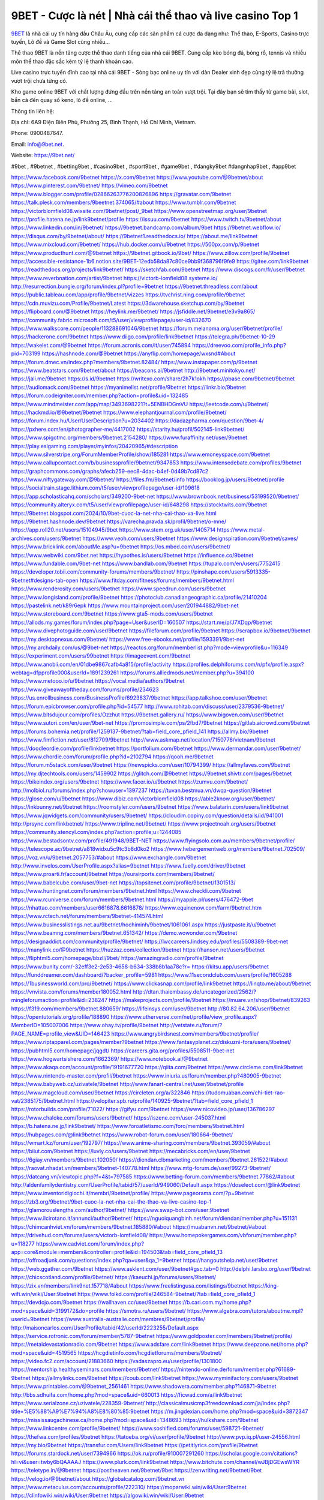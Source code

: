 9BET - Cược là nét | Nhà cái thể thao và live casino Top 1
===================================

`9BET <https://9bet.net/>`_ là nhà cái uy tín hàng đầu Châu Âu, cung cấp các sản phẩm cá cược đa dạng như: Thể thao, E-Sports, Casino trực tuyến, Lô đề và Game Slot cùng nhiều...

Thể thao 9BET là nền tảng cược thể thao danh tiếng của nhà cái 9BET. Cung cấp kèo bóng đá, bóng rổ, tennis và nhiều môn thể thao đặc sắc kèm tỷ lệ thanh khoản cao.

Live casino trực tuyến đỉnh cao tại nhà cái 9BET - Sòng bạc online uy tín với dàn Dealer xinh đẹp cùng tỷ lệ trả thưởng vượt trội chưa từng có.

Kho game online 9BET với chất lượng đứng đầu trên nền tảng an toàn vượt trội. Tại đây bạn sẽ tìm thấy từ game bài, slot, bắn cá đến quay số keno, lô đề online, ...

Thông tin liên hệ: 

Địa chỉ: 6A9 Điện Biên Phủ, Phường 25, Bình Thạnh, Hồ Chí Minh, Vietnam. 

Phone: 0900487647.

Email: info@9bet.net. 

Website: https://9bet.net/ 

#9bet , #9betnet , #betting9bet , #casino9bet , #sport9bet , #game9bet , #dangky9bet #dangnhap9bet , #app9bet

https://www.facebook.com/9betnet
https://x.com/9betnet
https://www.youtube.com/@9betnet/about
https://www.pinterest.com/9betnet/
https://vimeo.com/9betnet
https://www.blogger.com/profile/02866263776200826896
https://gravatar.com/9betnet
https://talk.plesk.com/members/9beetnet.374065/#about
https://www.tumblr.com/9betnet
https://victorblomfield08.wixsite.com/9betnet/post/_9bet
https://www.openstreetmap.org/user/9betnet
https://profile.hatena.ne.jp/link9betnet/profile
https://issuu.com/9betnet
https://www.twitch.tv/9betnet/about
https://www.linkedin.com/in/9betnet/
https://9betnet.bandcamp.com/album/9bet
https://9betnet.webflow.io/
https://disqus.com/by/9betnet/about/
https://9betnet1.readthedocs.io/
https://about.me/link9betnet
https://www.mixcloud.com/9betnet/
https://hub.docker.com/u/9betnet
https://500px.com/p/9betnet
https://www.producthunt.com/@9betnet
https://9betnet.gitbook.io/9bet/
https://www.zillow.com/profile/9betnet
https://accessible-resistance-1b6.notion.site/9BET-12edb58da87c80ce9bb9f368796f9fe9
https://gitee.com/link9betnet
https://readthedocs.org/projects/link9betnet/
https://sketchfab.com/9betnet
https://www.discogs.com/fr/user/9betnet
https://www.reverbnation.com/artist/9betnet
https://victorb-lomfield08.systeme.io/
http://resurrection.bungie.org/forum/index.pl?profile=9betnet
https://9betnet.threadless.com/about
https://public.tableau.com/app/profile/9betnet/vizzes
https://tvchrist.ning.com/profile/9betnet
https://cdn.muvizu.com/Profile/9betnet/Latest
https://3dwarehouse.sketchup.com/by/9betnet
https://flipboard.com/@9betnet
https://heylink.me/9betnet/
https://jsfiddle.net/9betnet/e3v9a865/
https://community.fabric.microsoft.com/t5/user/viewprofilepage/user-id/832670
https://www.walkscore.com/people/113288691046/9betnet
https://forum.melanoma.org/user/9betnet/profile/
https://hackerone.com/9betnet
https://www.diigo.com/profile/link9betnet
https://telegra.ph/9betnet-10-29
https://wakelet.com/@9betnet
https://forum.acronis.com/it/user/745894
https://dreevoo.com/profile_info.php?pid=703199
https://hashnode.com/@9betnet
https://anyflip.com/homepage/wxsnd#About
https://forum.dmec.vn/index.php?members/9betnet.82484/
https://www.instapaper.com/p/9betnet
https://www.beatstars.com/9betnet/about
https://beacons.ai/9betnet
http://9betnet.minitokyo.net/
https://jali.me/9betnet
https://s.id/9betnet
https://writexo.com/share/2h7k1okh
https://pbase.com/9betnet/9betnet
https://audiomack.com/9betnet
https://myanimelist.net/profile/9betnet
https://linkr.bio/9betnet
https://forum.codeigniter.com/member.php?action=profile&uid=132485
https://www.mindmeister.com/app/map/3493698221?t=5ENBHDGmVU
https://leetcode.com/u/9betnet/
https://hackmd.io/@9betnet/9betnet
https://www.elephantjournal.com/profile/9betnet/
https://forum.index.hu/User/UserDescription?u=2034402
https://dadazpharma.com/question/9bet-4/
https://pxhere.com/en/photographer-me/4417002
https://starity.hu/profil/502145-link9betnet/
https://www.spigotmc.org/members/9betnet.2154280/
https://www.furaffinity.net/user/9betnet
https://play.eslgaming.com/player/myinfos/20420965/#description
https://www.silverstripe.org/ForumMemberProfile/show/185281
https://www.emoneyspace.com/9betnet
https://www.callupcontact.com/b/businessprofile/9betnet/9347853
https://www.intensedebate.com/profiles/9betnet
https://graphcommons.com/graphs/afecb259-eec8-4dac-b4ef-0d49b7cd87c2
https://www.niftygateway.com/@9betnet/
https://files.fm/9betnet/info
https://booklog.jp/users/9betnet/profile
https://socialtrain.stage.lithium.com/t5/user/viewprofilepage/user-id/109618
https://app.scholasticahq.com/scholars/349200-9bet-net
https://www.brownbook.net/business/53199520/9betnet/
https://community.alteryx.com/t5/user/viewprofilepage/user-id/648298
https://stocktwits.com/9betnet
https://9betnet.blogspot.com/2024/10/9bet-cuoc-la-net-nha-cai-thao-va-live.html
https://9betnet.hashnode.dev/9betnet
https://varecha.pravda.sk/profil/9betnet/o-mne/
https://app.roll20.net/users/15104945/9bet
https://www.stem.org.uk/user/1405714
https://www.metal-archives.com/users/9betnet
https://www.veoh.com/users/9betnet
https://www.designspiration.com/9betnet/saves/
https://www.bricklink.com/aboutMe.asp?u=9betnet
https://os.mbed.com/users/9betnet/
https://www.webwiki.com/9bet.net
https://hypothes.is/users/9betnet
https://influence.co/9betnet
https://www.fundable.com/9bet-net
https://www.bandlab.com/9betnet
https://tupalo.com/en/users/7752415
https://developer.tobii.com/community-forums/members/9betnet/
https://pinshape.com/users/5913335-9betnet#designs-tab-open
https://www.fitday.com/fitness/forums/members/9betnet.html
https://www.renderosity.com/users/9betnet
https://www.speedrun.com/users/9betnet
https://www.longisland.com/profile/9betnet
https://photoclub.canadiangeographic.ca/profile/21410204
https://pastelink.net/k89r6epk
https://www.mountainproject.com/user/201944882/9bet-net
https://www.storeboard.com/9betnet
https://www.gta5-mods.com/users/9betnet
https://allods.my.games/forum/index.php?page=User&userID=160507
https://start.me/p/J7XDqp/9betnet
https://www.divephotoguide.com/user/9betnet
https://fileforum.com/profile/9betnet
https://scrapbox.io/9betnet/9betnet
https://my.desktopnexus.com/9betnet/
https://www.free-ebooks.net/profile/1593391/9bet-net
https://my.archdaily.com/us/@9bet-net
https://reactos.org/forum/memberlist.php?mode=viewprofile&u=116349
https://experiment.com/users/99betnet
https://imageevent.com/9betnet
https://www.anobii.com/en/01dbe9867cafb4a815/profile/activity
https://profiles.delphiforums.com/n/pfx/profile.aspx?webtag=dfpprofile000&userId=1891239261
https://forums.alliedmods.net/member.php?u=394100
https://www.metooo.io/u/9betnet
https://vocal.media/authors/9betnet
https://www.giveawayoftheday.com/forums/profile/234623
https://us.enrollbusiness.com/BusinessProfile/6923837/9betnet
https://app.talkshoe.com/user/9betnet
https://forum.epicbrowser.com/profile.php?id=54577
http://www.rohitab.com/discuss/user/2379536-9betnet/
https://www.bitsdujour.com/profiles/Ozzhut
https://9betnet.gallery.ru/
https://www.bigoven.com/user/9betnet
https://www.sutori.com/en/user/9bet-net
https://promosimple.com/ps/2fbd7/9betnet
https://gitlab.aicrowd.com/9betnet
https://forums.bohemia.net/profile/1259137-9betnet/?tab=field_core_pfield_141
https://allmy.bio/9betnet
https://www.fimfiction.net/user/812709/9betnet
http://www.askmap.net/location/7150776/vietnam/9betnet
https://doodleordie.com/profile/linkbetnet
https://portfolium.com/9betnet
https://www.dermandar.com/user/9betnet/
https://www.chordie.com/forum/profile.php?id=2102794
https://qooh.me/9betnet
https://forum.m5stack.com/user/9betnet
https://newspicks.com/user/10794399/
https://allmyfaves.com/9betnet
https://my.djtechtools.com/users/1459902
https://glitch.com/@9betnet
https://9betnet.shivtr.com/pages/9betnet
https://bikeindex.org/users/9betnet
https://www.facer.io/u/9betnet
https://zumvu.com/9betnet/
http://molbiol.ru/forums/index.php?showuser=1397237
https://tuvan.bestmua.vn/dwqa-question/9betnet
https://glose.com/u/9betnet
https://www.dibiz.com/victorblomfield08
https://able2know.org/user/9betnet/
https://inkbunny.net/9betnet
https://roomstyler.com/users/9betnet
https://www.balatarin.com/users/link9betnet
https://www.jqwidgets.com/community/users/9betnet/
https://cloudim.copiny.com/question/details/id/941001
http://prsync.com/linkbetnet/
https://www.tripline.net/9betnet/
https://www.projectnoah.org/users/9betnet
https://community.stencyl.com/index.php?action=profile;u=1244085
https://www.bestadsontv.com/profile/491948/9BET-NET
https://www.flyingsolo.com.au/members/9betnet/profile/
https://telescope.ac/9betnet/a818widxu5c9tc3b8d0ko2
https://www.hebergementweb.org/members/9betnet.702509/
https://voz.vn/u/9betnet.2057753/#about
https://www.exchangle.com/9betnet
http://www.invelos.com/UserProfile.aspx?alias=9betnet
https://www.fuelly.com/driver/9betnet
https://www.proarti.fr/account/9betnet
https://ourairports.com/members/9betnet/
https://www.babelcube.com/user/9bet-net
https://topsitenet.com/profile/9betnet/1301513/
https://www.huntingnet.com/forum/members/9betnet.html
https://www.checkli.com/9betnet
https://www.rcuniverse.com/forum/members/9betnet.html
https://myapple.pl/users/476472-9bet
https://nhattao.com/members/user6616878.6616878/
https://www.equinenow.com/farm/9betnet.htm
https://www.rctech.net/forum/members/9betnet-414574.html
https://www.businesslistings.net.au/9betnet/hochiminh/9betnet/1061061.aspx
https://justpaste.it/u/9betnet
https://www.beamng.com/members/9betnet.651342/
https://demo.wowonder.com/9betnet
https://designaddict.com/community/profile/9betnet/
https://lwccareers.lindsey.edu/profiles/5508389-9bet-net
https://manylink.co/@9betnet
https://huzzaz.com/collection/9betnet
https://hanson.net/users/9betnet
https://fliphtml5.com/homepage/bbzll/9bet/
https://amazingradio.com/profile/9betnet
https://www.bunity.com/-32eff3e2-2e53-4658-b634-338b8b1aa78c?r=
https://kitsu.app/users/9betnet
https://funddreamer.com/dashboard/?backer_profile=5981
https://www.11secondclub.com/users/profile/1605288
https://1businessworld.com/pro/9betnet/
https://www.clickasnap.com/profile/link9betnet
https://linqto.me/about/9betnet
https://vnvista.com/forums/member180052.html
http://dtan.thaiembassy.de/uncategorized/2562/?mingleforumaction=profile&id=238247
https://makeprojects.com/profile/9betnet
https://muare.vn/shop/9betnet/839263
https://f319.com/members/9betnet.880659/
https://lifeinsys.com/user/9betnet
http://80.82.64.206/user/9betnet
https://opentutorials.org/profile/188890
https://www.utherverse.com/net/profile/view_profile.aspx?MemberID=105007006
https://www.ohay.tv/profile/9betnet
http://vetstate.ru/forum/?PAGE_NAME=profile_view&UID=146423
https://www.angrybirdsnest.com/members/9betnet/profile/
https://www.riptapparel.com/pages/member?9betnet
https://www.fantasyplanet.cz/diskuzni-fora/users/9betnet/
https://pubhtml5.com/homepage/jqgdt/
https://careers.gita.org/profiles/5508511-9bet-net
https://www.hogwartsishere.com/1662369/
https://www.notebook.ai/@9betnet
https://www.akaqa.com/account/profile/19191677720
https://qiita.com/9betnet
https://www.circleme.com/link9betnet
https://www.nintendo-master.com/profil/9betnet
https://www.iniuria.us/forum/member.php?480905-9betnet
https://www.babyweb.cz/uzivatele/9betnet
http://www.fanart-central.net/user/9betnet/profile
https://www.magcloud.com/user/9betnet
https://circleten.org/a/322846
https://tudomuaban.com/chi-tiet-rao-vat/2385175/9betnet.html
https://velopiter.spb.ru/profile/140925-9betnet/?tab=field_core_pfield_1
https://rotorbuilds.com/profile/71022/
https://gifyu.com/9betnet
https://www.nicovideo.jp/user/136786297
https://www.chaloke.com/forums/users/9betnet/
https://iszene.com/user-245037.html
https://b.hatena.ne.jp/link9betnet/
https://www.foroatletismo.com/foro/members/9betnet.html
https://hubpages.com/@link9betnet
https://www.robot-forum.com/user/180664-9betnet/
https://wmart.kz/forum/user/192797/
https://www.anime-sharing.com/members/9betnet.393059/#about
https://biiut.com/9betnet
https://luvly.co/users/9betnet
https://mecabricks.com/en/user/9betnet
https://6giay.vn/members/9betnet.102050/
https://diendan.clbmarketing.com/members/9betnet.261522/#about
https://raovat.nhadat.vn/members/9betnet-140778.html
https://www.mtg-forum.de/user/99273-9betnet/
https://datcang.vn/viewtopic.php?f=4&t=797585
https://www.betting-forum.com/members/9betnet.77862/#about
http://aldenfamilydentistry.com/UserProfile/tabid/57/userId/949060/Default.aspx
https://doselect.com/@link9betnet
https://www.inventoridigiochi.it/membri/9betnet/profile/
https://www.pageorama.com/?p=9betnet
https://zb3.org/9betnet/9bet-cuoc-la-net-nha-cai-the-thao-va-live-casino-top-1
https://glamorouslengths.com/author/9betnet/
https://www.swap-bot.com/user:9betnet
https://www.ilcirotano.it/annunci/author/9betnet/
https://nguoiquangbinh.net/forum/diendan/member.php?u=151131
https://chimcanhviet.vn/forum/members/9betnet.185880/#about
https://muabanvn.net/9betnet/#about
https://drivehud.com/forums/users/victorb-lomfield08/
https://www.homepokergames.com/vbforum/member.php?u=118277
https://www.cadviet.com/forum/index.php?app=core&module=members&controller=profile&id=194503&tab=field_core_pfield_13
https://offroadjunk.com/questions/index.php?qa=user&qa_1=9betnet
https://hangoutshelp.net/user/9betnet
https://web.ggather.com/9betnet
https://www.asklent.com/user/9betnet#gsc.tab=0
http://delphi.larsbo.org/user/9betnet
https://chicscotland.com/profile/9betnet/
https://kaeuchi.jp/forums/users/9betnet/
https://zix.vn/members/link9net.157718/#about
https://www.freelistingusa.com/listings/9betnet
https://king-wifi.win/wiki/User:9betnet
https://www.folkd.com/profile/246584-9betnet/?tab=field_core_pfield_1
https://devdojo.com/9betnet
https://wallhaven.cc/user/9betnet
https://b.cari.com.my/home.php?mod=space&uid=3199172&do=profile
https://smotra.ru/users/9betnet/
https://www.algebra.com/tutors/aboutme.mpl?userid=9betnet
https://www.australia-australie.com/membres/9betnet/profile/
http://maisoncarlos.com/UserProfile/tabid/42/userId/2223255/Default.aspx
https://service.rotronic.com/forum/member/5787-9betnet
https://www.goldposter.com/members/9betnet/profile/
https://metaldevastationradio.com/9betnet
https://www.adsfare.com/link9betnet
https://www.deepzone.net/home.php?mod=space&uid=4519565
https://hcgdietinfo.com/hcgdietforums/members/9betnet/
https://video.fc2.com/account/21883660
https://vadaszapro.eu/user/profile/1301800
https://mentorship.healthyseminars.com/members/9betnet/
https://nintendo-online.de/forum/member.php?61689-9betnet
https://allmylinks.com/9betnet
https://coub.com/link9betnet
https://www.myminifactory.com/users/9betnet
https://www.printables.com/@9betnet_2561461
https://www.shadowera.com/member.php?146871-9betnet
http://bbs.sdhuifa.com/home.php?mod=space&uid=660013
https://ficwad.com/a/link9betnet
https://www.serialzone.cz/uzivatele/228359-9betnet/
http://classicalmusicmp3freedownload.com/ja/index.php?title=%E5%88%A9%E7%94%A8%E8%80%85:9betnet
https://m.jingdexian.com/home.php?mod=space&uid=3872347
https://mississaugachinese.ca/home.php?mod=space&uid=1348693
https://hulkshare.com/9betnet
https://www.linkcentre.com/profile/9betnet/
https://www.soshified.com/forums/user/598721-9betnet/
https://thefwa.com/profiles/9betnet
https://tatoeba.org/vi/user/profile/9betnet
http://www.pvp.iq.pl/user-24556.html
https://my.bio/9betnet
https://transfur.com/Users/link9betnet
https://petitlyrics.com/profile/9betnet
https://forums.stardock.net/user/7394966
https://ok.ru/profile/910007291260
https://scholar.google.com/citations?hl=vi&user=twby6bQAAAAJ
https://www.plurk.com/link9betnet
https://www.bitchute.com/channel/wJBjDGEwsWYR
https://teletype.in/@9betnet
https://postheaven.net/9betnet/9bet
https://zenwriting.net/9betnet/9bet
https://velog.io/@9betnet/about
https://globalcatalog.com/9betnet.vn
https://www.metaculus.com/accounts/profile/222310/
https://moparwiki.win/wiki/User:9betnet
https://clinfowiki.win/wiki/User:9betnet
https://algowiki.win/wiki/User:9betnet
https://timeoftheworld.date/wiki/User:9betnet
https://humanlove.stream/wiki/User:9betnet
https://digitaltibetan.win/wiki/User:9betnet
https://funsilo.date/wiki/User:9betnet
https://fkwiki.win/wiki/User:9betnet
https://theflatearth.win/wiki/User:9betnet
https://sovren.media/u/9betnet/
https://www.vid419.com/home.php?mod=space&uid=3396832
https://www.okaywan.com/home.php?mod=space&uid=564102
https://www.yanyiku.cn/home.php?mod=space&uid=4662260
https://forum.oceandatalab.com/user-9206.html
https://www.pixiv.net/en/users/110823989
https://shapshare.com/9betnet
https://thearticlesdirectory.co.uk/members/victorb-lomfield08/
http://onlineboxing.net/jforum/user/editDone/322933.page
https://golbis.com/user/9betnet/
https://eternagame.org/players/421418
http://memmai.com/index.php?members/9betnet.16126/#about
https://forum.centos-webpanel.com/profile/?area=forumprofile;u=122450
https://www.canadavisa.com/canada-immigration-discussion-board/members/9betnet.1239730/
https://www.fitundgesund.at/profil/9betnet
http://www.biblesupport.com/user/610246-9betnet/
https://www.goodreads.com/review/show/6965637649
https://fileforums.com/member.php?u=276618
https://www.globhy.com/9betnet
https://meetup.furryfederation.com/events/37bb46b3-f0a7-44be-bd91-6bebc5e033c2
https://forum.enscape3d.com/wcf/index.php?user/98767-9betnet/&editOnInit=1
https://forum.xorbit.space/member.php/9147-9betnet
https://nmpeoplesrepublick.com/community/profile/9betnet/
https://ingmac.ru/forum/?PAGE_NAME=profile_view&UID=61427
http://l-avt.ru/support/dialog/?PAGE_NAME=profile_view&UID=80988
https://www.imagekind.com/MemberProfile.aspx?MID=49c7e043-1e3e-413c-b625-5e633cafe35f
https://storyweaver.org.in/en/users/1016505
https://club.doctissimo.fr/9betnet/
https://urlscan.io/result/f17f207d-6407-4b97-bbdd-298fd5560e0b/
https://www.outlived.co.uk/author/9betnet/
https://motion-gallery.net/users/662528
https://linkmix.co/30313995
https://potofu.me/9betnet
https://www.mycast.io/profiles/300368/username/9betnet
https://www.sythe.org/members/9betnet.1812129/
https://dongnairaovat.com/members/9betnet.24678.html
https://hiqy.in/9betnet
https://kemono.im/9betnet/9bet
https://web.trustexchange.com/company.php?q=9bet.net
https://penposh.com/9betnet
https://imgcredit.xyz/9betnet
https://www.claimajob.com/profiles/5499524-9bet-net
http://www.innetads.com/view/item-3018959-9BET-Cuoc-la-net-Nha-cai-the-thao-va-live-casino-Top-1.html
http://www.getjob.us/usa-jobs-view/job-posting-904720-9BET.html
http://www.canetads.com/view/item-3974621-9BET.html
https://minecraftcommand.science/profile/9betnet
https://wiki.natlife.ru/index.php/%D0%A3%D1%87%D0%B0%D1%81%D1%82%D0%BD%D0%B8%D0%BA:9betnet
https://wiki.gta-zona.ru/index.php/%D0%A3%D1%87%D0%B0%D1%81%D1%82%D0%BD%D0%B8%D0%BA:9betnet
https://wiki.prochipovan.ru/index.php/%D0%A3%D1%87%D0%B0%D1%81%D1%82%D0%BD%D0%B8%D0%BA:9betnet
https://www.itchyforum.com/en/member.php?309257-9betnet
https://myanimeshelf.com/profile/9betnet
https://expathealthseoul.com/profile/9betnet/
https://makersplace.com/9betnet/about
https://community.fyers.in/member/MXYotMeDQi
https://www.multichain.com/qa/user/9betnet
http://www.worldchampmambo.com/UserProfile/tabid/42/UserID/403808/Default.aspx
https://www.snipesocial.co.uk/9betnet
https://www.apelondts.org/Activity-Feed/My-Profile/UserId/40648
https://advpr.net/9betnet
https://pytania.radnik.pl/uzytkownik/9betnet
https://itvnn.net/member.php?139464-9betnet
https://safechat.com/u/9betnet
https://mlx.su/paste/view/713166ec
https://hackmd.okfn.de/s/BJQIbR1Zkx
http://techou.jp/index.php?9betnet
https://www.gamblingtherapy.org/forum/users/9betnet/
https://forums.megalith-games.com/member.php?action=profile&uid=1380567
https://ask-people.net/user/9betnet
https://linktaigo88.lighthouseapp.com/users/1957524
http://www.aunetads.com/view/item-2510472-9BET-Cuoc-la-net-Nha-cai-the-thao-va-live-casino-Top-1.html
https://bit.ly/m/9betnet
http://genina.com/user/editDone/4495548.page
https://golden-forum.com/memberlist.php?mode=viewprofile&u=154006
http://wiki.diamonds-crew.net/index.php?title=Benutzer:9betnet
https://www.adsoftheworld.com/users/1c725cbd-1bf8-4dc4-9abe-b9abb1b59845
https://filesharingtalk.com/members/603951-9betnet
https://belgaumonline.com/profile/9betnet/
https://chodaumoi247.com/members/9betnet.14159/#about
https://darksteam.net/members/9betnet.40538/#about
https://wefunder.com/9betnet
https://www.nulled.to/user/6257470-9betnet
https://forums.worldwarriors.net/profile/9betnet
https://nhadatdothi.net.vn/members/9betnet.31193/
https://subscribe.ru/author/31628880
https://schoolido.lu/user/9betnet/
https://dev.muvizu.com/Profile/9betnet/Latest/
https://www.familie.pl/profil/9betnet
https://conecta.bio/9betnet
https://qna.habr.com/user/9betnet
https://www.naucmese.cz/9bet-net?_fid=c7z1
http://psicolinguistica.letras.ufmg.br/wiki/index.php/Usu%C3%A1rio:9betnet
https://wiki.sports-5.ch/index.php?title=Utilisateur:9betnet
https://g0v.hackmd.io/@9betnet/9betnet
https://boersen.oeh-salzburg.at/author/9betnet/
https://bioimagingcore.be/q2a/user/9betnet
http://uno-en-ligne.com/profile.php?user=379571
https://kowabana.jp/users/132989
https://klotzlube.ru/forum/user/285403/
https://www.bandsworksconcerts.info/index.php?9betnet
https://ask.mallaky.com/?qa=user/9betnet
https://fab-chat.com/members/9betnet/profile/
https://vietnam.net.vn/members/9betnet.28832/
https://cadillacsociety.com/users/9betnet/
https://timdaily.vn/members/9betnet.91553/#about
https://www.xen-factory.com/index.php?members/9betnet.59161/#about
https://www.cake.me/me/9betnet
https://git.project-hobbit.eu/9betnet
https://forum.honorboundgame.com/user-471633.html
https://www.xosothantai.com/members/9betnet.535913/
https://thiamlau.com/forum/user-8853.html
https://bandori.party/user/227788/9betnet/
https://www.vnbadminton.com/members/9betnet.56296/
https://forums.hostsearch.com/member.php?270650-9betnet
https://hackaday.io/9betnet
https://mnogootvetov.ru/index.php?qa=user&qa_1=9betnet
https://deadreckoninggame.com/index.php/User:9betnet
https://herpesztitkaink.hu/forums/users/9betnet/
https://www.adslgr.com/forum/members/212257-9betnet
https://forum.opnsense.org/index.php?action=profile;area=forumprofile;u=49992
https://slatestarcodex.com/author/9betnet/
https://community.greeka.com/users/link9betnet
https://yamcode.com/untitled-108948
https://www.forums.maxperformanceinc.com/forums/member.php?u=202636
https://land-book.com/9betnet
https://illust.daysneo.com/illustrator/9betnet/
https://es.stylevore.com/user/9betnet
https://www.fdb.cz/clen/208812-9betnet.html
https://forum.html.it/forum/member.php?userid=465035
https://advego.com/profile/9betnet/
https://acomics.ru/-9betnet
https://www.astrobin.com/users/9betnet/
https://modworkshop.net/user/9betnet
https://stackshare.io/9betnet
https://fitinline.com/profile/9betnet/
https://seomotionz.com/member.php?action=profile&uid=41858
https://apartments.com.gh/user/profile/204313
https://tooter.in/9betnet
https://protospielsouth.com/user/47270
https://www.canadavideocompanies.ca/author/9betnet/
https://spiderum.com/nguoi-dung/9betnet
https://postgresconf.org/users/9bet-net
https://forum.czaswojny.pl/index.php?page=User&userID=32392
https://pixabay.com/users/46823387/
https://memes.tw/user/339574
https://medibang.com/author/26806483/
https://stepik.org/users/987575407/profile
https://forum.issabel.org/u/9betnet
https://csko.cz/forum/member.php?254211-9betnet
https://www.wisim-welt.de/wsc/user/58269-9betnet/#about
https://click4r.com/posts/g/18429226/
https://www.freewebmarks.com/story/9bet-cuoc-la-net-nha-cai-the-thao-va-live-casino-top-1
https://redpah.com/profile/418108/9betnet
https://permacultureglobal.org/users/76537-9bet-net
https://www.papercall.io/speakers/link9betnet
https://bootstrapbay.com/user/9betnet
https://www.rwaq.org/users/9betnet
https://secondstreet.ru/profile/9betnet/
https://www.planet-casio.com/Fr/compte/voir_profil.php?membre=9betnet
https://forums.wolflair.com/members/9betnet.120083/#about
https://www.zeldaspeedruns.com/profiles/9betnet
https://savelist.co/profile/users/9betnet
https://phatwalletforums.com/user/9betnet
https://community.wongcw.com/9betnet
http://www.pueblosecreto.com/Net/profile/view_profile.aspx?MemberId=1377494
https://www.hoaxbuster.com/redacteur/9betnet
https://code.antopie.org/9betnet
https://www.growkudos.com/profile/9bet_net
https://app.geniusu.com/users/2544500
https://www.databaze-her.cz/uzivatele/9betnet/
https://backloggery.com/9betnet
https://www.halaltrip.com/user/profile/175683/9betnet/
https://abp.io/community/members/9betnet
https://fora.babinet.cz/profile.php?section=personal&id=69727
https://useum.org/myuseum/9betnet
https://tamilculture.com/user/9bet-net
http://www.hoektronics.com/author/9betnet/
https://library.zortrax.com/members/9betnet/
https://www.deafvideo.tv/vlogger/9betnet?o=mv
https://divisionmidway.org/jobs/author/9betnet/
http://phpbt.online.fr/profile.php?mode=view&uid=27267
https://www.rak-fortbildungsinstitut.de/community/profile/9betnet/
https://forum.findukhosting.com/index.php?action=profile;area=forumprofile;u=70874
https://allmynursejobs.com/author/9betnet/
https://www.montessorijobsuk.co.uk/author/9betnet/
http://9betnet.geoblog.pl/
https://moodle3.appi.pt/user/profile.php?id=148350
https://www.udrpsearch.com/user/9betnet
https://www.vojta.com.pl/index.php/Forum/U%C5%BCytkownik/9betnet/
https://autismuk.com/autism-forum/users/9betnet/
https://geocha-production.herokuapp.com/maps/165753-9betnet
http://jobboard.piasd.org/author/9betnet/
https://www.jumpinsport.com/users/9betnet
https://www.dataload.com/forum/profile.php?mode=viewprofile&u=24476
https://www.themplsegotist.com/members/9betnet/
https://jerseyboysblog.com/forum/member.php?action=profile&uid=15830
http://www.australianwinner.com/AuWinner/profile.php?mode=viewprofile&u=1203583
https://jobs.lajobsportal.org/profiles/5501235-9bet-net
https://magentoexpertforum.com/member.php/129836-9betnet
https://bulkwp.com/support-forums/users/9betnet/
https://forum.gekko.wizb.it/user-26950.html
https://www.heavyironjobs.com/profiles/5501284-9bet-net
https://www.timessquarereporter.com/profile/9betnet
http://rias.ivanovo.ru/cgi-bin/mwf/user_info.pl?uid=34287
https://cryptoverze.com/members/9bet_net/info/
https://www.muzikspace.com/profiledetails.aspx?profileid=85383
http://ww.metanotes.com/user/9betnet
https://www.extendoffice.com/forum/profile/62563-9betnet.html
https://lessonsofourland.org/users/victorb-lomfield08gmail-com/
https://bbcovenant.guildlaunch.com/users/blog/6586549/?mode=view&gid=97523
https://lkc.hp.com/member/9betnet
https://www.ozbargain.com.au/user/525695
https://akniga.org/profile/694430-9betnet/
https://civitai.com/user/9betnet
https://www.chichi-pui.com/users/9betnet/
https://www.ricettario-bimby.it/profile/9betnet/379064
https://rpgplayground.com/members/9betnet/profile/
https://www.webwiki.de/9bet.net
https://securityheaders.com/?q=https%3A%2F%2F9bet.net%2F&followRedirects=on
https://phuket.mol.go.th/forums/users/9betnet
https://formation.ifdd.francophonie.org/membres/9betnet/profile/
https://stylowi.pl/59676483
https://videogamemods.com/members/9betnet/
https://www.dotafire.com/profile/9betnet-134579?profilepage
https://www.kenpoguy.com/phasickombatives/profile.php?section=personal&id=2294243
https://forums.huntedcow.com/index.php?showuser=125593
https://golosknig.com/profile/9betnet/
https://gitconnected.com/9betnet
https://techplanet.today/member/9betnet
https://www.toysoldiersunite.com/members/9betnet/profile/
https://hi-fi-forum.net/profile/981793
https://www.webwiki.it/9bet.net
https://espritgames.com/members/44898559/
https://jobs.votesaveamerica.com/profiles/5501530-9bet-net
https://www.sociomix.com/u/9bet/
https://airsoftc3.com/user/107545/9bet
https://forums.wincustomize.com/user/7349399
https://www.webwiki.fr/9bet.net
https://lcp.learn.co.th/forums/users/9bet-net/
https://fr.sfml-dev.org/forums/index.php?action=profile;area=account;u=32998
https://postr.yruz.one/profile/9betnet
https://justnock.com/9betnet
https://www.webwiki.co.uk/info/add-website.html
https://jobs.insolidarityproject.com/profiles/5501553-9bet-net
https://www.webwikis.es/9bet.net
https://www.bondhuplus.com/9betnet
https://9betnet.jasperwiki.com/6284645/9bet
https://bitspower.com/support/user/9betnet
https://animationpaper.com/forums/users/9betnet/
https://www.politforums.net/profile.php?showuser=9betnet
https://haveagood.holiday/users/372566
https://forum.aceinna.com/user/9betnet
https://brightcominvestors.com/forums/users/9betnet/
http://newdigital-world.com/members/9betnet.html
https://forum.herozerogame.com/index.php?/user/88528-9betnet/
https://www.herlypc.es/community/profile/9betnet/
https://www.syncdocs.com/forums/profile/9betnet
https://jump.5ch.net/?https://9bet.net/
https://www.royalroad.com/profile/577165
https://www.englishteachers.ru/forum/index.php?app=core&module=members&controller=profile&id=108528&tab=field_core_pfield_30
https://sensationaltheme.com/forums/users/9betnet/
https://www.bmwpower.lv/user.php?u=9betnet
https://alphacs.ro/member.php?82812-9betnet
https://activepages.com.au/profile/9betnet
https://www.phraseum.com/user/47111
https://undrtone.com/9betnet
https://flokii.com/users/view/144262#info
https://articlement.com/author/9betnet-520965/
https://www.my-hiend.com/vbb/member.php?45581-9betnet
https://www.bimandco.com/en/users/c2mtuyspru0/bim-objects
https://findnerd.com/account#url=/profile/viewprofile/9betnet/118073
https://www.bloggportalen.se/BlogPortal/view/BlogDetails?id=221199
http://www.ssnote.net/link?q=https://9bet.net/
https://kingranks.com/author/9betnet-1446549/
https://menagerie.media/9betnet
https://oyaschool.com/users/9betnet/
https://9betnet.hashnode.dev/9bet-cuoc-la-net-nha-cai-the-thao-va-live-casino-top-1
http://ofbiz.116.s1.nabble.com/9betnet-td4806614.html
https://forum.lyrsense.com/member.php?u=47274
https://forum.repetier.com/profile/9betnet
https://shenasname.ir/ask/user/9betnet
https://www.fruitpickingjobs.com.au/forums/users/9betnet/
https://www.kuhustle.com/@betting9bet
https://forum.tomedo.de/index.php/user/9betnet
https://talkmarkets.com/member/9BET/
https://tecunosc.ro/9betnet
http://www.so0912.com/home.php?mod=space&uid=2408511
https://jszst.com.cn/home.php?mod=space&uid=4511089
https://bbs.mikocon.com/home.php?mod=space&uid=224924
https://www.mikocon.com/home.php?mod=space&uid=224924
https://forums.stardock.com/user/7394966
https://meat-inform.com/members/9betnet/profile
https://www.imagefap.com/blogcomments.php?topicid=134902
action=profile&uid=49222
https://forums.galciv3.com/user/7394966
https://www.hentai-foundry.com/user/9betnet/profile
https://xoops.ec-cube.net/userinfo.php?uid=303149
https://www.speedway-world.pl/forum/member.php?action=profile&uid=379223
https://www.klamm.de/forum/members/9betnet.153319/#about
https://www.metal-tracker.com/profile/927445089.html
https://linkbio.co/9betnet
https://vjudge.net/user/9betnet
https://japaneseclass.jp/notes/open/94436
https://my.nsta.org/profile/0VaSTDjutIY_E
https://9betnet.website3.me/
https://9betnet.amebaownd.com/posts/55687803
https://uniquethis.com/profile/betting9bet
https://9betnet.mypixieset.com/
https://gesoten.com/profile/detail/10605790
https://www.mindomo.com/mindmap/37de298c9e334fd6be40afb321673149
http://www.bestqp.com/user/9betnet
https://community.amd.com/t5/user/viewprofilepage/user-id/446069
https://connects.ctschicago.edu/forums/users/195106/
https://prosinrefgi.wixsite.com/pmbpf/profile/9betnet/profile
https://my.omsystem.com/members/9betnet
https://www.passes.com/9betnet
https://docvino.com/members/9betnet/profile/
https://www.max2play.com/en/forums/users/9betnet/
https://www.cgalliance.org/forums/members/9betnet.42741/#about
https://www.aoezone.net/members/9betnet.130991/#about
https://tap.bio/@9betnet
https://blender.community/9betnet/
https://sites.google.com/view/9betnet/
https://www.czporadna.cz/user/9betnet
https://hllwy.ca/community/profile/9betnet/
https://www.behance.net/9betnet
https://tawk.to/betting9bet
https://www.deviantart.com/9betnet
https://www.ameba.jp/profile/general/9betnet/
https://comicvine.gamespot.com/profile/betting9bet/
https://rentry.co/9betnet
https://replit.com/@9betnet
https://8tracks.com/9betnet
https://next.nexusmods.com/profile/9betnet
https://mastodon.social/@9betnet
https://krachelart.com/UserProfile/tabid/43/userId/1275996/Default.aspx
http://gendou.com/user/9betnet
http://bbs.zhizhuyx.com/home.php?mod=space&uid=11713796
https://caramellaapp.com/9betnet/kYAUgtuy5/9betnet
https://wibki.com/9betnet
http://compcar.ru/forum/member.php?u=132848
https://www.iglinks.io/victorb.lomfield08-m4h
https://matkafasi.com/user/9betnet
https://www.anibookmark.com/user/9betnet.html
https://www.recepti.com/profile/view/108773
https://turkish.ava360.com/user/9betnet/
https://www.telix.pl/profile/9betnet/
https://justpaste.me/6pPG2
https://getinkspired.com/en/u/9betnet/
https://lookingforclan.com/user/9betnet
https://sorucevap.sihirlielma.com/user/9betnet
https://kr.pinterest.com/9betnet/
https://ixawiki.com/index.php?9betnet
https://xtremepape.rs/members/9betnet.488636/#about
https://jobs251.com/author/9betnet/
https://camp-fire.jp/profile/9betnet
https://www.ethiovisit.com/myplace/9betnet
https://www.slideserve.com/9betnet
https://mchinese.ca/home.php?mod=space&uid=1348693
https://git.lumine.io/9betnet
https://apk.tw/space-uid-6723057.html
https://www.espace-recettes.fr/profile/9betnet/677965
https://m.wibki.com/9betnet
https://conifer.rhizome.org/9betnet
http://www.jbt4.com/home.php?mod=space&uid=8611499
https://www.dokkan-battle.fr/forums/users/9betnet/
https://referrallist.com/profile/9betnet/
https://nulled.cc/members/9betnet.568528/#about
https://www.weddingbee.com/members/9betnet/
https://www.pearltrees.com/9betnet/item668010765
https://code.getnoc.com/9betnet
https://www.giantbomb.com/profile/betting9bet/
https://www.social-vape.com/9betnet
https://www.heroesfire.com/profile/9betnet/bio?profilepage
https://diendan.hocmai.vn/members/9beetnet.2719993/#about
https://muabanhaiduong.com/members/9betnet.13380/#about
https://phijkchu.com/a/9betnet/video-channels
https://menwiki.men/wiki/User:9betnet
https://mozillabd.science/wiki/User:9betnet
https://brewwiki.win/wiki/User:9betnet
https://www.aicrowd.com/participants/9betnet
https://9betnet.notepin.co/
https://noti.st/betting9bet
https://website.informer.com/9bet.net
https://a.pr-cy.ru/9bet.net/
https://webscountry.com/author/9betnet-291558/
https://www.metooo.it/u/9betnet
https://www.metooo.co.uk/u/9betnet
https://mastodon.bida.im/@9betnet
https://groups.google.com/g/9betnet/c/z7h02zWbhbk
https://git.jami.net/9betnet
https://onmogul.com/9bet-net
https://confengine.com/user/9bet-net
https://aptitude.gateoverflow.in/user/9betnet
https://ioc.exchange/@9betnet
https://notionpress.com/author/1105768
https://blogfreely.net/9betnet/
https://writeablog.net/5y4wjc0vv7
https://kumu.io/9betnet/9betnet#untitled-map
https://photozou.jp/user/top/3378215
https://zzb.bz/9betnet
https://linktr.ee/9betnet
https://www.drupal.org/u/9betnet
https://codex.core77.com/users/9betnet
https://www.aersia.net/members/9betnet.2004/
https://backabuddy.co.za/campaign/9betnet
https://maphub.net/9betnet
https://www.dohtheme.com/community/members/9betnet.87889/#about
https://d.cosx.org/u/9betnet
https://www.buzzbii.com/9betnet
https://9betnet.stck.me/
https://drive.google.com/drive/folders/1VUO1MVokW0ejoj94aY7ZO6M1fVG-kXLl
https://docs.google.com/document/d/1tBRvW1JAyq_MnT8rt1mr6H9uJq1Lbm30yv4Z-zlP8iQ/edit?tab=t.0
https://docs.google.com/spreadsheets/d/11C3s7Eff7JY8T-irI--1VoR84yO1Yth1P5lrfCqLAS0/edit?gid=0#gid=0
https://docs.google.com/presentation/d/1EYEioLG28sluEzdc7StjlpYg_LaxAvxudJa3rUj4mHw/edit#slide=id.p
https://docs.google.com/forms/d/19Zr1PK-yhhFKdnkzJAyDppgN5Gq-Wh9V4ix8EPrUe80/edit
https://docs.google.com/drawings/d/1m_FLBVSAQwV-rgNuFc9HWGrVLXvigtdX0fTMMLPuZZQ/edit
https://www.google.com/maps/d/edit?mid=1AnYo5zLJv2l3baQGmKDsnH6iyyUR2nE&usp=sharing
https://sites.google.com/view/lin9betnet/home
https://colab.research.google.com/drive/15Bib-jushhOF9VmC9BcWOXkaHQJC3O4V
https://earth.google.com/earth/d/1etWAx1WpjFeQcYI9zamChMMqwPAVE-zr?usp=sharing
https://drive.google.com/file/d/1wjGJSJrFMFCcsy1D3FY7sjDrryIPNCtK/view?usp=sharing
https://9betnet1.blogspot.com/2024/11/9bet-cuoc-la-net-nha-cai-thao-va-live.html
https://lookerstudio.google.com/reporting/75181ff3-d8b6-4253-afcc-6608c1f61523
https://docs.google.com/forms/d/1t-XQBWwk2dT-hjv0mBTsk-YC6z2Yn0rGMVqFUIG6KAM/edit
https://docs.google.com/drawings/d/1AglH9qlwR1P5XxFFA2jRSU4aFh6qX6HRA-7cVts9raM/edit
https://docs.google.com/forms/d/1HG-d_mufQFOkZjoNcQFFdu1CE8Tdogn9rDcy0Qct4Yw/edit
https://docs.google.com/drawings/d/1yAbQkY00omjlQStYhyjUwYjGZhPQUta2Bq-W2r6ABMo/edit
https://mapman.gabipd.org/web/anastassia/home/-/message_boards/message/629930
https://caxman.boc-group.eu/web/9betnet/home/-/blogs/9bet-cuoc-la-net-nha-cai-the-thao-va-live-casino-top-1
http://www.lemmth.gr/web/9betnet/home/-/blogs/9bet-cuoc-la-net-nha-cai-the-thao-va-live-casino-top-1
https://www.tliu.co.za/web/9betnet/home/-/blogs/9bet-cuoc-la-net-nha-cai-the-thao-va-live-casino-top-1
https://www.ideage.es/portal/web/9betnet/home/-/blogs/9bet-cuoc-la-net-%7C-nha-cai-the-thao-va-live-casino-top-1
https://9betnet.onlc.fr/
https://9betnet14286.onlc.be/
https://9betnet67520.onlc.eu/
https://9betnet70691.onlc.ml/
https://9betnet.localinfo.jp/posts/55696025
https://9betnet.themedia.jp/posts/55696023
https://9betnet.theblog.me/posts/55696021
https://9betnet.storeinfo.jp/posts/55696020
https://9betnet.shopinfo.jp/posts/55696019
https://9betnet.therestaurant.jp/posts/55696018
https://9betnet.amebaownd.com/posts/55696017
https://9betnet1.blogspot.com/2024/11/9bet-cuoc-la-net-nha-cai-thao-va-live.html
https://fa94831ccbe902374e2dbbf0c5.doorkeeper.jp/
https://lik9betnet.notepin.co/
https://sites.google.com/view/lin9betnet/home
https://band.us/band/96657340
https://glose.com/u/victorblomfield08
https://www.quora.com/profile/9BET-NET
https://rant.li/link9betnet/9bet-cuoc-la-net-nha-cai-the-thao-va-live-casino-top-1
https://postheaven.net/4sdji4y1sm
https://telegra.ph/9BET---Cuoc-la-net--Nha-cai-the-thao-va-live-casino-Top-1-11-02
https://zb3.org/9betnet/9bet-cuoc-la-net-nha-cai-the-thao-va-live-casino-top-1-kpcb
https://telescope.ac/9betnet/gc053vcomx9dbdpg4sq50p
https://hackmd.okfn.de/s/r1VcpXmbJg
https://justpaste.it/aup9b
https://chromewebstore.google.com/detail/curved-roof-and-dragon-sh/jnnbebdlldnllbbkacmjihiangekojka
https://chromewebstore.google.com/detail/curved-roof-and-dragon-sh/jnnbebdlldnllbbkacmjihiangekojka?hl=vi
https://chromewebstore.google.com/detail/curved-roof-and-dragon-sh/jnnbebdlldnllbbkacmjihiangekojka?hl=ar
https://chromewebstore.google.com/detail/curved-roof-and-dragon-sh/jnnbebdlldnllbbkacmjihiangekojka?hl=bg
https://chromewebstore.google.com/detail/curved-roof-and-dragon-sh/jnnbebdlldnllbbkacmjihiangekojka?hl=bn
https://chromewebstore.google.com/detail/curved-roof-and-dragon-sh/jnnbebdlldnllbbkacmjihiangekojka?hl=ca
https://chromewebstore.google.com/detail/curved-roof-and-dragon-sh/jnnbebdlldnllbbkacmjihiangekojka?hl=cs
https://chromewebstore.google.com/detail/curved-roof-and-dragon-sh/jnnbebdlldnllbbkacmjihiangekojka?hl=da
https://chromewebstore.google.com/detail/curved-roof-and-dragon-sh/jnnbebdlldnllbbkacmjihiangekojka?hl=de
https://chromewebstore.google.com/detail/curved-roof-and-dragon-sh/jnnbebdlldnllbbkacmjihiangekojka?hl=el
https://chromewebstore.google.com/detail/curved-roof-and-dragon-sh/jnnbebdlldnllbbkacmjihiangekojka?hl=fa
https://chromewebstore.google.com/detail/curved-roof-and-dragon-sh/jnnbebdlldnllbbkacmjihiangekojka?hl=fr
https://chromewebstore.google.com/detail/curved-roof-and-dragon-sh/jnnbebdlldnllbbkacmjihiangekojka?hl=gsw
https://chromewebstore.google.com/detail/curved-roof-and-dragon-sh/jnnbebdlldnllbbkacmjihiangekojka?hl=he
https://chromewebstore.google.com/detail/curved-roof-and-dragon-sh/jnnbebdlldnllbbkacmjihiangekojka?hl=hi
https://chromewebstore.google.com/detail/curved-roof-and-dragon-sh/jnnbebdlldnllbbkacmjihiangekojka?hl=hr
https://chromewebstore.google.com/detail/curved-roof-and-dragon-sh/jnnbebdlldnllbbkacmjihiangekojka?hl=id
https://chromewebstore.google.com/detail/curved-roof-and-dragon-sh/jnnbebdlldnllbbkacmjihiangekojka?hl=it
https://chromewebstore.google.com/detail/curved-roof-and-dragon-sh/jnnbebdlldnllbbkacmjihiangekojka?hl=ja
https://chromewebstore.google.com/detail/curved-roof-and-dragon-sh/jnnbebdlldnllbbkacmjihiangekojka?hl=lv
https://chromewebstore.google.com/detail/curved-roof-and-dragon-sh/jnnbebdlldnllbbkacmjihiangekojka?hl=ms
https://chromewebstore.google.com/detail/curved-roof-and-dragon-sh/jnnbebdlldnllbbkacmjihiangekojka?hl=no
https://chromewebstore.google.com/detail/curved-roof-and-dragon-sh/jnnbebdlldnllbbkacmjihiangekojka?hl=pl
https://chromewebstore.google.com/detail/curved-roof-and-dragon-sh/jnnbebdlldnllbbkacmjihiangekojka?hl=pt
https://chromewebstore.google.com/detail/curved-roof-and-dragon-sh/jnnbebdlldnllbbkacmjihiangekojka?hl=pt_PT
https://chromewebstore.google.com/detail/curved-roof-and-dragon-sh/jnnbebdlldnllbbkacmjihiangekojka?hl=ro
https://chromewebstore.google.com/detail/curved-roof-and-dragon-sh/jnnbebdlldnllbbkacmjihiangekojka?hl=te
https://chromewebstore.google.com/detail/curved-roof-and-dragon-sh/jnnbebdlldnllbbkacmjihiangekojka?hl=th
https://chromewebstore.google.com/detail/curved-roof-and-dragon-sh/jnnbebdlldnllbbkacmjihiangekojka?hl=tr
https://chromewebstore.google.com/detail/curved-roof-and-dragon-sh/jnnbebdlldnllbbkacmjihiangekojka?hl=uk
https://chromewebstore.google.com/detail/curved-roof-and-dragon-sh/jnnbebdlldnllbbkacmjihiangekojka?hl=zh
https://chromewebstore.google.com/detail/curved-roof-and-dragon-sh/jnnbebdlldnllbbkacmjihiangekojka?hl=zh_HK
https://chromewebstore.google.com/detail/curved-roof-and-dragon-sh/jnnbebdlldnllbbkacmjihiangekojka?hl=fil
https://chromewebstore.google.com/detail/curved-roof-and-dragon-sh/jnnbebdlldnllbbkacmjihiangekojka?hl=mr
https://chromewebstore.google.com/detail/curved-roof-and-dragon-sh/jnnbebdlldnllbbkacmjihiangekojka?hl=sv
https://chromewebstore.google.com/detail/curved-roof-and-dragon-sh/jnnbebdlldnllbbkacmjihiangekojka?hl=sk
https://chromewebstore.google.com/detail/curved-roof-and-dragon-sh/jnnbebdlldnllbbkacmjihiangekojka?hl=sl
https://chromewebstore.google.com/detail/curved-roof-and-dragon-sh/jnnbebdlldnllbbkacmjihiangekojka?hl=sr
https://chromewebstore.google.com/detail/curved-roof-and-dragon-sh/jnnbebdlldnllbbkacmjihiangekojka?hl=ta
https://chromewebstore.google.com/detail/curved-roof-and-dragon-sh/jnnbebdlldnllbbkacmjihiangekojka?hl=hu
https://chromewebstore.google.com/detail/curved-roof-and-dragon-sh/jnnbebdlldnllbbkacmjihiangekojka?hl=zh-CN
https://chromewebstore.google.com/detail/curved-roof-and-dragon-sh/jnnbebdlldnllbbkacmjihiangekojka?hl=am
https://chromewebstore.google.com/detail/curved-roof-and-dragon-sh/jnnbebdlldnllbbkacmjihiangekojka?hl=es_US
https://chromewebstore.google.com/detail/curved-roof-and-dragon-sh/jnnbebdlldnllbbkacmjihiangekojka?hl=nl
https://chromewebstore.google.com/detail/curved-roof-and-dragon-sh/jnnbebdlldnllbbkacmjihiangekojka?hl=sw
https://chromewebstore.google.com/detail/curved-roof-and-dragon-sh/jnnbebdlldnllbbkacmjihiangekojka?hl=pt-BR
https://chromewebstore.google.com/detail/curved-roof-and-dragon-sh/jnnbebdlldnllbbkacmjihiangekojka?hl=af
https://chromewebstore.google.com/detail/curved-roof-and-dragon-sh/jnnbebdlldnllbbkacmjihiangekojka?hl=de_AT
https://chromewebstore.google.com/detail/curved-roof-and-dragon-sh/jnnbebdlldnllbbkacmjihiangekojka?hl=fi
https://chromewebstore.google.com/detail/curved-roof-and-dragon-sh/jnnbebdlldnllbbkacmjihiangekojka?hl=zh_TW
https://chromewebstore.google.com/detail/curved-roof-and-dragon-sh/jnnbebdlldnllbbkacmjihiangekojka?hl=fr_CA
https://chromewebstore.google.com/detail/curved-roof-and-dragon-sh/jnnbebdlldnllbbkacmjihiangekojka?hl=es-419
https://chromewebstore.google.com/detail/curved-roof-and-dragon-sh/jnnbebdlldnllbbkacmjihiangekojka?hl=ln
https://chromewebstore.google.com/detail/curved-roof-and-dragon-sh/jnnbebdlldnllbbkacmjihiangekojka?hl=mn
https://chromewebstore.google.com/detail/curved-roof-and-dragon-sh/jnnbebdlldnllbbkacmjihiangekojka?hl=be
https://chromewebstore.google.com/detail/curved-roof-and-dragon-sh/jnnbebdlldnllbbkacmjihiangekojka?hl=pt-PT
https://chromewebstore.google.com/detail/curved-roof-and-dragon-sh/jnnbebdlldnllbbkacmjihiangekojka?hl=gl
https://chromewebstore.google.com/detail/curved-roof-and-dragon-sh/jnnbebdlldnllbbkacmjihiangekojka?hl=gu
https://chromewebstore.google.com/detail/curved-roof-and-dragon-sh/jnnbebdlldnllbbkacmjihiangekojka?hl=ko
https://chromewebstore.google.com/detail/curved-roof-and-dragon-sh/jnnbebdlldnllbbkacmjihiangekojka?hl=iw
https://chromewebstore.google.com/detail/curved-roof-and-dragon-sh/jnnbebdlldnllbbkacmjihiangekojka?hl=ru
https://chromewebstore.google.com/detail/curved-roof-and-dragon-sh/jnnbebdlldnllbbkacmjihiangekojka?hl=sr_Latn
https://chromewebstore.google.com/detail/curved-roof-and-dragon-sh/jnnbebdlldnllbbkacmjihiangekojka?hl=es_PY
https://chromewebstore.google.com/detail/curved-roof-and-dragon-sh/jnnbebdlldnllbbkacmjihiangekojka?hl=kk
https://chromewebstore.google.com/detail/curved-roof-and-dragon-sh/jnnbebdlldnllbbkacmjihiangekojka?hl=zh-TW
https://chromewebstore.google.com/detail/curved-roof-and-dragon-sh/jnnbebdlldnllbbkacmjihiangekojka?hl=es
https://chromewebstore.google.com/detail/curved-roof-and-dragon-sh/jnnbebdlldnllbbkacmjihiangekojka?hl=et
https://chromewebstore.google.com/detail/curved-roof-and-dragon-sh/jnnbebdlldnllbbkacmjihiangekojka?hl=lt
https://chromewebstore.google.com/detail/curved-roof-and-dragon-sh/jnnbebdlldnllbbkacmjihiangekojka?hl=ml
https://chromewebstore.google.com/detail/curved-roof-and-dragon-sh/jnnbebdlldnllbbkacmjihiangekojka?hl=ky
https://chromewebstore.google.com/detail/curved-roof-and-dragon-sh/jnnbebdlldnllbbkacmjihiangekojka?hl=fr_CH
https://chromewebstore.google.com/detail/curved-roof-and-dragon-sh/jnnbebdlldnllbbkacmjihiangekojka?hl=es_DO
https://chromewebstore.google.com/detail/curved-roof-and-dragon-sh/jnnbebdlldnllbbkacmjihiangekojka?hl=uz
https://chromewebstore.google.com/detail/curved-roof-and-dragon-sh/jnnbebdlldnllbbkacmjihiangekojka?hl=es_AR
https://chromewebstore.google.com/detail/curved-roof-and-dragon-sh/jnnbebdlldnllbbkacmjihiangekojka?hl=eu
https://chromewebstore.google.com/detail/curved-roof-and-dragon-sh/jnnbebdlldnllbbkacmjihiangekojka?hl=az
https://chromewebstore.google.com/detail/curved-roof-and-dragon-sh/jnnbebdlldnllbbkacmjihiangekojka?hl=ka
https://chromewebstore.google.com/detail/curved-roof-and-dragon-sh/jnnbebdlldnllbbkacmjihiangekojka?hl=en-GB
https://chromewebstore.google.com/detail/curved-roof-and-dragon-sh/jnnbebdlldnllbbkacmjihiangekojka?hl=en-US
https://chromewebstore.google.com/detail/curved-roof-and-dragon-sh/jnnbebdlldnllbbkacmjihiangekojka?gl=EG
https://chromewebstore.google.com/detail/curved-roof-and-dragon-sh/jnnbebdlldnllbbkacmjihiangekojka?hl=km
https://chromewebstore.google.com/detail/curved-roof-and-dragon-sh/jnnbebdlldnllbbkacmjihiangekojka?hl=my
https://chromewebstore.google.com/detail/curved-roof-and-dragon-sh/jnnbebdlldnllbbkacmjihiangekojka?gl=AE
https://chromewebstore.google.com/detail/curved-roof-and-dragon-sh/jnnbebdlldnllbbkacmjihiangekojka?gl=ZA
https://music.amazon.com/podcasts/ef0d1b1b-8afc-4d07-b178-4207746410b2/episodes/5fdce8ad-44e6-43e7-b4bd-22c6081d57e7/elinor-salcedo-9bet-net
https://music.amazon.co.jp/podcasts/ef0d1b1b-8afc-4d07-b178-4207746410b2/episodes/5fdce8ad-44e6-43e7-b4bd-22c6081d57e7/elinor-salcedo-9bet-net
https://music.amazon.de/podcasts/ef0d1b1b-8afc-4d07-b178-4207746410b2/episodes/5fdce8ad-44e6-43e7-b4bd-22c6081d57e7/elinor-salcedo-9bet-net
https://music.amazon.co.uk/podcasts/ef0d1b1b-8afc-4d07-b178-4207746410b2/episodes/5fdce8ad-44e6-43e7-b4bd-22c6081d57e7/elinor-salcedo-9bet-net
https://music.amazon.fr/podcasts/ef0d1b1b-8afc-4d07-b178-4207746410b2/episodes/5fdce8ad-44e6-43e7-b4bd-22c6081d57e7/elinor-salcedo-9bet-net
https://music.amazon.ca/podcasts/ef0d1b1b-8afc-4d07-b178-4207746410b2/episodes/5fdce8ad-44e6-43e7-b4bd-22c6081d57e7/elinor-salcedo-9bet-net
https://music.amazon.in/podcasts/ef0d1b1b-8afc-4d07-b178-4207746410b2/episodes/5fdce8ad-44e6-43e7-b4bd-22c6081d57e7/elinor-salcedo-9bet-net
https://music.amazon.it/podcasts/ef0d1b1b-8afc-4d07-b178-4207746410b2/episodes/5fdce8ad-44e6-43e7-b4bd-22c6081d57e7/elinor-salcedo-9bet-net
https://music.amazon.es/podcasts/ef0d1b1b-8afc-4d07-b178-4207746410b2/episodes/5fdce8ad-44e6-43e7-b4bd-22c6081d57e7/elinor-salcedo-9bet-net
https://music.amazon.com.br/podcasts/ef0d1b1b-8afc-4d07-b178-4207746410b2/episodes/5fdce8ad-44e6-43e7-b4bd-22c6081d57e7/elinor-salcedo-9bet-net
https://music.amazon.com.au/podcasts/ef0d1b1b-8afc-4d07-b178-4207746410b2/episodes/5fdce8ad-44e6-43e7-b4bd-22c6081d57e7/elinor-salcedo-9bet-net
https://podcasts.apple.com/us/podcast/9bet-net/id1688863333?i=1000675150904
https://podcasts.apple.com/bh/podcast/9bet-net/id1688863333?i=1000675150904
https://podcasts.apple.com/bw/podcast/9bet-net/id1688863333?i=1000675150904
https://podcasts.apple.com/us/podcast/9bet-net/id1688863333?i=1000675150904
https://podcasts.apple.com/ci/podcast/9bet-net/id1688863333?i=1000675150904
https://podcasts.apple.com/eg/podcast/9bet-net/id1688863333?i=1000675150904
https://podcasts.apple.com/gw/podcast/9bet-net/id1688863333?i=1000675150904
https://podcasts.apple.com/in/podcast/9bet-net/id1688863333?i=1000675150904
https://podcasts.apple.com/il/podcast/9bet-net/id1688863333?i=1000675150904
https://podcasts.apple.com/jo/podcast/9bet-net/id1688863333?i=1000675150904
https://podcasts.apple.com/ke/podcast/9bet-net/id1688863333?i=1000675150904
https://podcasts.apple.com/kw/podcast/9bet-net/id1688863333?i=1000675150904
https://podcasts.apple.com/mg/podcast/9bet-net/id1688863333?i=1000675150904
https://podcasts.apple.com/ml/podcast/9bet-net/id1688863333?i=1000675150904
https://podcasts.apple.com/ma/podcast/9bet-net/id1688863333?i=1000675150904
https://podcasts.apple.com/mu/podcast/9bet-net/id1688863333?i=1000675150904
https://podcasts.apple.com/mz/podcast/9bet-net/id1688863333?i=1000675150904
https://podcasts.apple.com/ne/podcast/9bet-net/id1688863333?i=1000675150904
https://podcasts.apple.com/ng/podcast/9bet-net/id1688863333?i=1000675150904
https://podcasts.apple.com/om/podcast/9bet-net/id1688863333?i=1000675150904
https://podcasts.apple.com/qa/podcast/9bet-net/id1688863333?i=1000675150904
https://podcasts.apple.com/sa/podcast/9bet-net/id1688863333?i=1000675150904
https://podcasts.apple.com/sn/podcast/9bet-net/id1688863333?i=1000675150904
https://podcasts.apple.com/za/podcast/9bet-net/id1688863333?i=1000675150904
https://podcasts.apple.com/tn/podcast/9bet-net/id1688863333?i=1000675150904
https://podcasts.apple.com/ug/podcast/9bet-net/id1688863333?i=1000675150904
